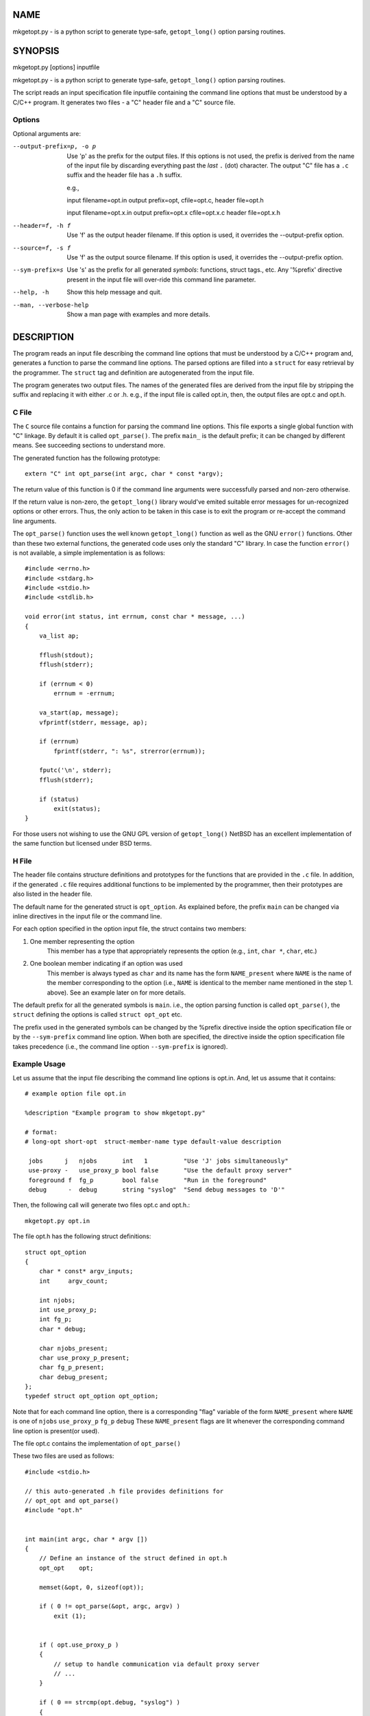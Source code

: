NAME
====
mkgetopt.py - is a python script to generate type-safe, ``getopt_long()``
option parsing routines.

SYNOPSIS
========
mkgetopt.py [options] inputfile

mkgetopt.py - is a python script to generate type-safe, ``getopt_long()``
option parsing routines.

The script reads an input specification file inputfile containing the
command line options that must be understood by a C/C++ program. It
generates two files - a "C" header file and a "C" source file.

Options
-------
Optional arguments are:

--output-prefix=p, -o p
    Use 'p' as the prefix for the output files. If this options is not
    used, the prefix is derived from the name of the input file by
    discarding everything past the *last* ``.`` (dot) character. The
    output "C" file has a ``.c`` suffix and the header file has a ``.h``
    suffix.

    e.g.,

    input filename=opt.in output prefix=opt, cfile=opt.c, header
    file=opt.h

    input filename=opt.x.in output prefix=opt.x cfile=opt.x.c header
    file=opt.x.h

--header=f, -h f
    Use 'f' as the output header filename. If this option is used, it
    overrides the --output-prefix option.

--source=f, -s f
    Use 'f' as the output source filename. If this option is used, it
    overrides the --output-prefix option.

--sym-prefix=s
    Use 's' as the prefix for all generated *symbols*: functions, struct
    tags., etc. Any '%prefix' directive present in the input file will
    over-ride this command line parameter.

--help, -h
    Show this help message and quit.

--man, --verbose-help
    Show a man page with examples and more details.

DESCRIPTION
===========
The program reads an input file describing the command line options that
must be understood by a C/C++ program and, generates a function to parse
the command line options. The parsed options are filled into a ``struct``
for easy retrieval by the programmer. The ``struct`` tag and definition
are autogenerated from the input file.

The program generates two output files. The names of the generated files
are derived from the input file by stripping the suffix and replacing it
with either .c or .h. e.g., if the input file is called opt.in, then,
the output files are opt.c and opt.h.

C File
------
The ``C`` source file contains a function for parsing the command line
options.  This file exports a single global function with "C" linkage. By
default it is called ``opt_parse()``. The prefix ``main_`` is the
default prefix; it can be changed by different means. See succeeding
sections to understand more.

The generated function has the following prototype::

    extern "C" int opt_parse(int argc, char * const *argv);

The return value of this function is 0 if the command line arguments
were successfully parsed and non-zero otherwise.

If the return value is non-zero, the ``getopt_long()`` library
would've emited suitable error messages for un-recognized options or
other errors. Thus, the only action to be taken in this case is to
exit the program or re-accept the command line arguments.

The ``opt_parse()`` function uses the well known ``getopt_long()``
function as well as the GNU ``error()`` functions. Other than these two external
functions, the generated code uses only the standard "C" library. In
case the function ``error()`` is not available, a simple
implementation is as follows::

    #include <errno.h>
    #include <stdarg.h>
    #include <stdio.h>
    #include <stdlib.h>

    void error(int status, int errnum, const char * message, ...)
    {
        va_list ap;

        fflush(stdout);
        fflush(stderr);

        if (errnum < 0)
            errnum = -errnum;

        va_start(ap, message);
        vfprintf(stderr, message, ap);

        if (errnum)
            fprintf(stderr, ": %s", strerror(errnum));

        fputc('\n', stderr);
        fflush(stderr);

        if (status)
            exit(status);
    }

For those users not wishing to use the GNU GPL version of
``getopt_long()`` NetBSD has an excellent implementation of the same
function but licensed under BSD terms.


H File
------
The header file contains structure definitions and prototypes for
the functions that are provided in the ``.c`` file. In addition, if
the generated ``.c`` file requires additional functions to be
implemented by the programmer, then their prototypes are also listed
in the header file.

The default name for the generated struct is ``opt_option``. As
explained before, the prefix ``main`` can be changed via inline
directives in the input file or the command line.

For each option specified in the option input file, the struct
contains two members:

#. One member representing the option
    This member has a type that appropriately represents the option
    (e.g., ``int``, ``char *``, ``char``, etc.)

#. One boolean member indicating if an option was used
    This member is always typed as ``char`` and its name has the form
    ``NAME_present`` where ``NAME`` is the name of the member
    corresponding to the option (i.e., ``NAME`` is identical to the
    member name mentioned in the step 1. above). See an example
    later on for more details.

The default prefix for all the generated symbols is ``main``. i.e., the
option parsing function is called ``opt_parse()``, the ``struct``
defining the options is called ``struct opt_opt`` etc.

The prefix used in the generated symbols can be changed by the %prefix
directive inside the option specification file or by the ``--sym-prefix``
command line option. When both are specified, the directive inside the
option specification file takes precedence (i.e., the command line
option ``--sym-prefix`` is ignored).

Example Usage
-------------
Let us assume that the input file describing the command line options is
opt.in. And, let us assume that it contains::

 # example option file opt.in

 %description "Example program to show mkgetopt.py"

 # format:
 # long-opt short-opt  struct-member-name type default-value description

  jobs      j   njobs       int   1          "Use 'J' jobs simultaneously"
  use-proxy -   use_proxy_p bool false       "Use the default proxy server"
  foreground f  fg_p        bool false       "Run in the foreground"
  debug      -  debug       string "syslog"  "Send debug messages to 'D'"

Then, the following call will generate two files opt.c and opt.h.::

    mkgetopt.py opt.in

The file opt.h has the following struct definitions::

    struct opt_option
    {
        char * const* argv_inputs;
        int     argv_count;

        int njobs;
        int use_proxy_p;
        int fg_p;
        char * debug;

        char njobs_present;
        char use_proxy_p_present;
        char fg_p_present;
        char debug_present;
    };
    typedef struct opt_option opt_option;

Note that for each command line option, there is a corresponding "flag"
variable of the form ``NAME_present`` where ``NAME`` is one of
``njobs`` ``use_proxy_p`` ``fg_p`` ``debug`` These ``NAME_present``
flags are lit
whenever the corresponding command line option is present(or used).

The file opt.c contains the implementation of ``opt_parse()``

These two files are used as follows::

    #include <stdio.h>

    // this auto-generated .h file provides definitions for
    // opt_opt and opt_parse()
    #include "opt.h"


    int main(int argc, char * argv [])
    {
        // Define an instance of the struct defined in opt.h
        opt_opt    opt;

        memset(&opt, 0, sizeof(opt));

        if ( 0 != opt_parse(&opt, argc, argv) )
            exit (1);


        if ( opt.use_proxy_p )
        {
            // setup to handle communication via default proxy server
            // ...
        }

        if ( 0 == strcmp(opt.debug, "syslog") )
        {
            // setup debug via syslog
        }
        else if ( 0 == strncmp(opt.debug, "/", 1) )
        {
            // setup debug via a file in the file-system
        }
        else if ( 0 == strncmp(opt.debug, "tcp://", 6) )
        {
            // setup debug via network logging
        }

        if ( opt.jobs > 1 )
        {
            // fork n copies of self to handle multiple jobs
        }

        // .. other stuff.

        return 0;
    }

As you can see, parsing the options is very easy. All the messy logic of
dealing with long and short options are handled by opt.c.

INPUT FILE FORMAT
=================
The input file consists of one or more lines. Each line can be a comment
line, a directive or an option line.

Comment Lines
-------------
Comment lines begin with the '#' character. Comments are recognized if
and only if '#' is the first non white-space character of a line.

Empty lines or lines consisting of *all* white spaces are treated as
comment lines.

e.g.,::

    # This is a comment line

Directive Lines
---------------
Directives change the default or builtin behaviour of
``mkgetopt.py`` They also provide hooks to augment the
(often simplistic) default behaviour.

Some of the default behaviour(s) can be changed via the command line
options. However, directives (if present) always over-ride the command
line options. Thus, it is recommended that programmers use directives
whenever possible.

It is always best to set the directives at the beginning of the input
file to make its meaning clear.

Each directive starts with "%" character and is immediately followed by
a word. The available directives are:

``%description``
    Provide a one line textual description of the program in question.
    If a multi-line description is required, then use multiple
    %description directives.

    An example of a single line description::

        # One line description
        %description "A utility to resolve conflicts"

    An example of a multi-line description::

        %description "A utility to perform checks on file-systems"
        %description "using cryptographic techniques to store checksums"


``%usage_call``
    In cases where the usage needs to be more detailed and possibly
    involving other conditions (``#define``, etc.), this directive
    provides a hook to use a user-defined callback function to return a
    string containing the usage. The argument to this directive is the
    name of a function that will be called to obtain the usage string.
    Such a function must have "C" linkage and the following
    prototype::

            const char * FUNCTION_NAME (void)

    e.g.,::

        %usage_call  myprog_usage_string

    And, the programmer must define a function called
    ``myprog_usage_string()`` as follows::

        const char * myprog_usage_string ()
        {
            static char buf[1024];

            // body of this function to generate the usage string
            // via some means

            return buf;
        }

``%prefix``
    This directive is similar to the --sym-prefix command line option.
    When present, it overrides the command line option. It defines the
    prefix to be used for all generated symbols such as functions,
    struct tags, etc.

    e.g.,::

        %prefix     foo_opt

    In the above example, the tool will use the prefix ``foo_opt`` for all
    "C" symbols it generates. The default prefix is ``opt``.

    This option is very important as it allows multiple instances of
    command line parsing routines to be used within a single program.
    e.g., in an application which has "subcommands" with options ala CVS
    or SVN.

``%nopermute``
    This directive tells the underlying ``getopt_long()`` option parser
    not to *permute* command line flags. See the man pages for
    ``getopt_long()`` for more details.

    This option is useful when the order of options matter. e.g., in a
    tool such as CVS or SVN, one would use this directive for parsing
    the "global" options to the command (i.e., options that come before
    the sub-command). A second option parsing input file will NOT use
    this directive (e.g., when used to parse options for sub-commands).

    The default is to permute arguments.

``%noversion``
    This directive tells the tool NOT to generate any functions or flags
    that display the programs version i.e., do not recognize the
    ``--version`` command line option. Here, the term "program" refers to
    the final program that uses the output generated by this tool.

    The default is to recognize the options ``--version`` and ``-v``

``%nohelp``
    This directive tells the tool NOT to generate any functions or flags
    that display "help" i.e., do not recognize the ``--help`` command line
    option. Here, the term "program" refers to the final program that
    uses the output generated by this tool.

    The default is to recognize the options ``--help`` ``-h``.

Option lines
------------
Option lines are the most important part of the input specification.
Each option line describes one command line option that your program
will be handling. Each option line consists of 6 different "fields".
Each field is separated by one or more white spaces. The content for
each field can be quoted via single or double quotes. The fields are:

1. Long option name:

   This field is the GNU style long option name. If you don't have a
   long option name, use a lone '"-"' symbol ("dash" or "minus").

2. Short option character:

   This field is a one-character option name for the corresponding long
   option (above). If you don't have a long option name, use a lone
   '"-"' symbol ("dash" or minus").

3. Member Name (within the option struct):

   This field is the name of the struct member that will hold the
   result when the user uses either the long or short option. This name
   must be a valid C identifier.

   If both short & long options are missing (i.e., they are both
   '"-"'), then the option line is treated as a "place holder" for a
   struct member of the given type. In this case, the generated
   functions do not use such a member variable in any way; it is
   present in the generated header file (``struct opt_option``) for use
   by the programmer in whatever fashion they choose.

4. Option Type:

   This field denotes the type of the option (e.g., ``int``,
   ``string``,
   ``boolean`` etc.). This is translated into the nearest C data type.
   e.g., ``boolean`` is translated into an ``int``; ``string`` is translated
   into a ``char *``.

5. default value for the option

   If the option should have a default value, this this field must have
   an appropriately typed default value.

6. Description (or help string) for the option:

    This field contains a descriptive & brief help string for this
    particular option. It will be displayed automatically when the user
    types ``--help``.

e.g., to describe a command line option to denote whether the program
must run in the foreground or not, the following is the option
line::

    # long-opt short-opt  member-name type default description
    foreground    f       stay_in_fg  bool false   "Keep program in foreground"

In the above example, the long option that your final program will
recognize is ``--foreground``, and the corresponding short option is
``-f``.
Using this option will set the struct member called ``stay_in_fg`` to
"true" (1). If the command line option is not used, the member
``stay_in_fg`` will have the default value of "false".

Option Types
------------
Option type can be one of the following:

``short``:
    A signed 2 byte quantity

``int``:
    A signed 4 byte quantity

``long``:
    A signed 4 (or 8 byte) quantity

``ushort``:
    An unsigned 2 byte quantity

``uint``:
    An unsigned 4 byte quantity

``ulong``:
    An unsigned 4 (or 8 byte) quantity

``string``:
    A null terminated string (``char *``)

``flag``, ``boolean``:
    A flag or boolean option; represented in the C program as an ``int``.


``callback``, ``callback_arg``:
    A C function pointer name. This function pointer should have
    the following signature::

        void (*)(struct option * opt, char * optarg)

    The struct ``struct option`` is the struct that will be defined by
    this script and it will hold the command line option parsing results
    (it will be named appropriately by honoring any sym-prefix
    settings).

    The ``callback`` type does not take an mandatory argument to the option
    (i.e., ``optarg`` will always be NULL in the callback function) while
    the ``callback_arg`` variant will *always* take a mandatory argument to
    be passed to the callback function.


A type can optionally have a suffix of "**?**". In such a case, the argument
to that command line option is considered optional. e.g. consider the
following input line specification::

    debug   d debug_level  int?  0 "Debug Level"

Then, if the command line invocation of this option is::

    --debug

Then, the member ``debug_level`` is set to 1 -- since it was invoked once.
On the other hand, if the program invocation of this option is::

    --debug --debug --debug

Then, the member ``debug_level`` is set to 3 -- indicating it was called
"3" times. Further more, if the invocation of this option is::

    --debug=180

Then, the member ``debug_level`` is set to 180 (which is the argument to
this option).

In any case, the "flag" member ``debug_present`` is set to 1 - to indicate
that the option was used.

Required vs. Optional Fields
----------------------------
All types except "flag", "boolean" and "callback" take arguments. By
default, the arguments are *required*.

EXAMPLES
========
The sections below show several examples to illustrate the various
combinations of directives and options.

Simple example file
-------------------
The following is a simple example input file::

    %description "Example program to show mkgetopt.py"

    # format:
    # long-opt short-opt  struct-member-name type default-value description

    jobs      j   njobs       int   1          "Use 'J' jobs simultaneously"
    use-proxy -   use_proxy_p bool false       "Use the default proxy server"
    foreground f  fg_p        bool false       "Run in the foreground"
    debug      -  debug       string "syslog"  "Send debug messages to 'D'"
    log-level  L  loglevel    int?  0          "Default log level"

When "mkgetopt.py" is invoked as "mkgetopt.py example.in", it generates
two files: example.c and example.h. The header file example.h contains
the definition of the following structure::

    struct opt_option
    {
        /* Points to remaining/unconsumed command line arguments.
         * These are unconsumed either because:
         *   1. The argument parsing was explicitly stopped by use of
         *      the "--" command line option.
         *   2. There are no more options (starting with "-" or "--")
         */
        char * const * argv_inputs;

        /*
         * Contains a count of remaining command line arguments in
         * 'argv_inputs' above.
         */
        int     argv_count;

        int somevar;
        int njobs;
        int use_proxy_p;
        int fg_p;
        char * debug;
        int loglevel;

        char njobs_present;
        char use_proxy_p_present;
        char fg_p_present;
        char debug_present;
        char loglevel_present;
    };

Note that for each option variable mentioned in the 3rd field of the
input file, there is a corresponding variable in ``struct opt_option``.
Furthermore, for each such variable, there is a corresponding flag
variable of the form ``NAME_present`` where "NAME" is the name of the
option variable.

A More Complex Example File
---------------------------
The following example illustrates the use of callback functions and
place holder variables. Let us continue with the previous example and
expand on it::

    %description "Example program to show mkgetopt.py"

    # format:
    # long-opt short-opt  struct-member-name type default-value description

    little-endian L     little_end_cb   callback    "Use little-endian format"
    big-endian    B     big_end_cb      callback    "Use big-endian format"

    # We will use this place holder var for use by the callback function
    -             -     use_little_end  int

    jobs      j   njobs       int   1          "Use 'J' jobs simultaneously"
    use-proxy -   use_proxy_p bool false       "Use the default proxy server"
    foreground f  fg_p        bool false       "Run in the foreground"
    debug      -  debug       string "syslog"  "Send debug messages to 'D'"

    log-level  l  loglevel    int?  0          "Default log level"

The output structure generated by "mkgetopt.py" has the following struct
definition::

    struct opt_option
    {
        /* Points to remaining/unconsumed command line arguments.
         * These are unconsumed either because:
         *   1. The argument parsing was explicitly stopped by use of
         *      the "--" command line option.
         *   2. There are no more options (starting with "-" or "--")
         */
        char * const * argv_inputs;

        /*
         * Contains a count of remaining command line arguments in
         * 'argv_inputs' above.
         */
        int     argv_count;

        int help;
        int version;
        void (*little_end_cb)(struct opt_option *, char* arg);
        void (*big_end_cb)(struct opt_option *, char* arg);
        int use_little_end;
        int njobs;
        int use_proxy_p;
        int fg_p;
        char* debug;
        int loglevel;


        /*
         * Boolean flags to denote if any of above vars were recognized
         * during command line processing
         */
        char help_present;
        char version_present;
        char little_end_cb_present;
        char big_end_cb_present;
        char njobs_present;
        char use_proxy_p_present;
        char fg_p_present;
        char debug_present;
        char loglevel_present;

    };
    typedef struct opt_option opt_option;

Our intention is to recognize the option ``--little-endian`` and set the
place holder variable ``use_little_end``. If the option
``--big-endian`` is
set, we want to *reset* the place holder variable. i.e., no matter how
many times the two options are chosen, we always want the place holder
variable ``use_little_end`` to hold the correct value.

In order to accomplish this, we will write two callback functions to
match ``opt_option::little_end_cb`` and ``opt_option::big_end_cb``::

    static void do_little_end(opt_option * opt, char * arg_unused)
    {
        opt->use_little_end = 1; /* Set the place holder var */
    }

    static void do_big_end(opt_option * opt, char * arg_unused)
    {
        opt->use_little_end = 0; /* Reset the place holder var */
    }

Next, in "main()" we will do the following::

    int main(int argc, char * argv[])
    {
        opt_option opt;

        memset(&opt, 0, sizeof opt);

        /* Setup the two callback functions */
        opt.little_end_cb   = do_little_end;
        opt.big_end_cb      = do_big_end;

        /* Lets say that by default, we want "use_little_end" to be
         * true.
         */
         opt.use_little_end = 1;

        if ( 0 != opt_parse (&opt, argc, argv) )
            exit (1);

        /*
         * Now, use_little_end will be 0 or 1 and nothing else.
         */
        if (opt.use_little_end)
        {
            /* Do stuff  .. */
        }
        else
        {
            /* do other stuff .. */
        }

        ...
    }

The above example shows how to use callback functions and "mkgetopt.py".

RANT
====
Many of you will say, "Hey, there is a GNU gengetopt package already.
Why did you waste your time doing this?". There are many reasons:

*   Because I can!

*   The last time I tried to use gengetopt on Win32, It wouldn't
    compile. And, Cygwin doesn't count as a development environment. So,
    Python becomes the obvious *portable* choice for this kind of a tool.

*   I don't like the "configure;make;make install" idiom. Have you
    looked at the relative sizes of the gengetopt ".c" and ".h" files
    vs. autoconf crapware? The last time I checked, the configure script
    was an order of magnitude bigger than the source code itself!

    It is fairly easy to write a package which compiles with _one_
    makefile for Windows, Linux or any Unix. Almost all of general
    purpose programs can be written using the Standard "C" library and
    not relying on arcane features specific to certain OSes. If one
    needs OS specific features, write a common wrapper API and implement
    it for each specific OS platform flavor (e.g., POSIX-flavor,
    Win32-flavor etc.)

*   The C pre-processor (CPP) is evil and ought to be outlawed. People
    abuse it in the name of writing "portable" programs. And, GNU
    "autoconf" re-inforces the myth and the bad habit.

    IMO, the C pre-processor is a very effective tool to hide
    programmer's lack of coding skills. Repeated use of the CPP leads to
    tunnel vision and quickly, the programmer reaches a sorry state
    where they can't write any code without using a *lot* of CPP macros
    and autoconf.

    There are cleaner ways of dealing with portability issues without
    resorting to C Pre-processor messiness.


AUTHOR
======
This program is written by Sudhi Herle <sudhi-at-herle.net>.

LICENSE
=======
This script is licensed under the GNU General Public License ("GPL")
version 2. Please see http://www.gnu.org/licenses/gpl.html for the terms
and conditions of GPL v2.

The code generated by this script is NOT subject to the terms of the GPL
- you are free to license the code generated by this script under
whatever terms you desire.

BUGS
====
If you find any bugs in this script, do one of the following:

1. Fix it yourself and send me a patch.
2. Learn enough Python to fix it yourself and send me a patch.
3. Ask a friend who knows Python to fix it and send me a patch.
4. Ask a friend's friend who knows Python to fix it and send me a patch.
5. If your friend doesn't know anyone who knows Python, get new friends.
   Go back to Step #3.

COLOPHON
========
This document is written using the reStructured Text markup language,
and published with the corresponding Python Docutils processing system. 
Information is available at http://docutils.sourceforge.net/

.. vim: ft=rst:sw=4:ts=4:expandtab:tw=82:notextmode:
